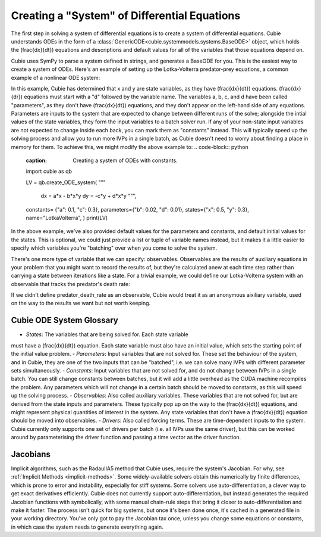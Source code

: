 Creating a "System" of Differential Equations
=============================================

The first step in solving a system of differential equations is to create a
system of differential equations. Cubie understands ODEs in the form of a
:class:`GenericODE<cubie.systemmodels.systems.BaseODE>` object, which
holds the \(\frac{dx}{dt}\) equations and descriptions and default
values for all of the variables that those equations depend on.

Cubie uses SymPy to parse a system defined in strings, and generates a BaseODE for you.
This is the easiest way to create a system of ODEs. Here's an example of setting up the Lotka-Volterra
predator-prey equations, a common example of a nonlinear ODE system:

.. code-block:: python
    :caption: The simplest way to create a system of ODEs in Cubie.
    import cubie as qb

    LV = qb.create_ODE_system(
    """
        dx = a*x - b*x*y
        dy = -c*y + d*x*y
        """,
    name="LotkaVolterra",
    )

    print(LV)
In this example, Cubie has determined that x and y are state variables, as they have \(\frac{dx}{dt}\) equations.
\(\frac{dx}{dr}\) equations must start with a "d" followed by the variable name.
The variables a, b, c, and d have been called "parameters", as they don't have \(\frac{dx}{dt}\) equations, and they
don't appear on the left-hand side of any equations. Parameters are inputs to the system that
are expected to change between different runs of the solve; alongside the intial values of the state variables,
they form the input variables to a batch solver run. If any of your non-state input variables are not expected to
change inside each back, you can mark them as "constants" instead. This will typically speed up the solving process and
allow you to run more IVPs in a single batch, as Cubie doesn't need to worry about finding a place in memory for them.
To achieve this, we might modify the above example to:
.. code-block:: python
    :caption: Creating a system of ODEs with constants.
    import cubie as qb

    LV = qb.create_ODE_system(
    """
        dx = a*x - b*x*y
        dy = -c*y + d*x*y
        """,
    constants= {"a": 0.1, "c": 0.3},
    parameters={"b": 0.02, "d": 0.01},
    states={"x": 0.5, "y": 0.3},
    name="LotkaVolterra",
    )
    print(LV)
In the above example, we've also provided default values for the parameters and constants, and default initial values
for the states. This is optional, we could just provide a list or tuple of variable names instead, but it makes it a
little easier to specify which variables you're "batching" over when you come to solve the system.

There's one more type of variable that we can specify: observables. Observables are the results of auxiliary equations
in your problem that you might want to record the results of, but they're calculated anew at each time step rather than
carrying a state between iterations like a state. For a trivial example, we could define our Lotka-Volterra system with
an observable that tracks the predator's death rate:

.. code-block:: python
    :caption: Creating a system of ODEs with constants.
    import cubie as qb

    LV = qb.create_ODE_system(
    """
        predator_death_rate = c*y
        dx = a*x - b*x*y
        dy = -predator_death_rate + d*x*y
        """,
    constants= {"a": 0.1, "c": 0.3},
    parameters={"b": 0.02, "d": 0.01},
    states={"x": 0.5, "y": 0.3},
    observables=["predator_death_rate"],
    name="LotkaVolterra",
    )
    print(LV)

If we didn't define predator_death_rate as an observable, Cubie would treat it as an anonymous aixiliary variable, used
on the way to the results we want but not worth keeping.

Cubie ODE System Glossary
-------------------
- *States*: The variables that are being solved for. Each state variable
must have a \(\frac{dx}{dt}\) equation. Each state variable must also have
an initial value, which sets the starting point of the initial value problem.
- *Parameters*: Input variables that are not solved for. These set the
behaviour of the system, and in Cubie, they are one of the two inputs that
can be "batched", i.e. we can solve many IVPs with different parameter sets
simultaneously.
- *Constants*: Input variables that are not solved for, and do not change
between IVPs in a single batch. You can still change constants between
batches, but it will add a little overhead as the CUDA machine recompiles
the problem. Any parameters which will not change in a certain batch should
be moved to constants, as this will speed up the solving process.
- *Observables*: Also called auxiliary variables. These variables that are not
solved for, but are derived from the state inputs and parameters. These
typically pop up on the way to the \(\frac{dx}{dt}\) equations, and might
represent physical quantities of interest in the system. Any state variables
that don't have a \(\frac{dx}{dt}\) equation should be moved into observables.
- *Drivers*: Also called forcing terms. These are time-dependent inputs to
the system. Cubie currently only supports one set of drivers per batch (i.e.
all IVPs use the same driver), but this can be worked around by parameterising
the driver function and passing a time vector as the driver function.

Jacobians
---------
Implicit algorithms, such as the RadauIIA5 method that Cubie uses, require
the system's Jacobian. For why, see :ref:`Implicit Methods <implicit-methods>`.
Some widely-available solvers obtain this numerically by finite differences, which is
prone to error and instability, especially for stiff systems. Some solvers use auto-differentiation,
a clever way to get exact derivatives efficiently. Cubie does not currently support auto-differentiation, but
instead generates the required Jacobian functions with symbolically, with some manual chain-rule steps that
bring it closer to auto-differentiation and make it faster. The process isn't quick for big systems, but
once it's been done once, it's cached in a generated file in your working directory. You've only got to
pay the Jacobian tax once, unless you change some equations or constants, in which case the system needs
to generate everything again.